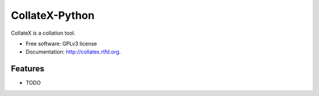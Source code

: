 ===============================
CollateX-Python
===============================

.. image:: https://badge.fury.io/py/collatex.png
    :target: http://badge.fury.io/py/collatex
    
.. image:: https://travis-ci.org/rhdekker/collatex.png?branch=master
        :target: https://travis-ci.org/rhdekker/collatex

.. image:: https://pypip.in/d/collatex/badge.png
        :target: https://pypi.python.org/pypi/collatex


CollateX is a collation tool.

* Free software: GPLv3 license
* Documentation: http://collatex.rtfd.org.

Features
--------

* TODO
